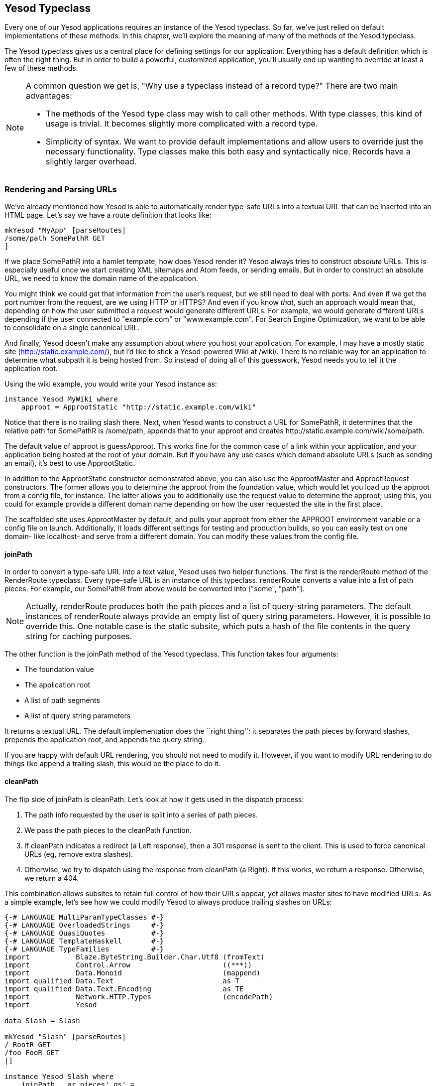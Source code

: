== Yesod Typeclass

Every one of our Yesod applications requires an instance of the +Yesod+
typeclass. So far, we've just relied on default implementations of these
methods. In this chapter, we'll explore the meaning of many of the methods of
the +Yesod+ typeclass.

The +Yesod+ typeclass gives us a central place for defining settings for our
application. Everything has a default definition which is often the
right thing. But in order to build a powerful, customized application, you'll
usually end up wanting to override at least a few of these methods.

[NOTE]
====
A common question we get is, "Why use a typeclass instead of a record type?" There are two main advantages:

* The methods of the Yesod type class may wish to call other methods. With type
  classes, this kind of usage is trivial. It becomes slightly more complicated
  with a record type.

* Simplicity of syntax. We want to provide default implementations and allow
  users to override just the necessary functionality. Type classes make this
  both easy and syntactically nice. Records have a slightly larger overhead.

====

=== Rendering and Parsing URLs

We've already mentioned how Yesod is able to automatically render type-safe
URLs into a textual URL that can be inserted into an HTML page. Let's say we
have a route definition that looks like:

[source, haskell]
----
mkYesod "MyApp" [parseRoutes|
/some/path SomePathR GET
]
----

If we place +SomePathR+ into a hamlet template, how does Yesod render it? Yesod
always tries to construct _absolute_ URLs. This is especially useful once we
start creating XML sitemaps and Atom feeds, or sending emails. But in order to
construct an absolute URL, we need to know the domain name of the application.

You might think we could get that information from the user's request, but we
still need to deal with ports. And even if we get the port number from the
request, are we using HTTP or HTTPS? And even if you know _that_, such an
approach would mean that, depending on how the user submitted a request would
generate different URLs. For example, we would generate different URLs
depending if the user connected to "example.com" or "www.example.com". For
Search Engine Optimization, we want to be able to consolidate on a single
canonical URL.

And finally, Yesod doesn't make any assumption about _where_ you host your
application. For example, I may have a mostly static site
(http://static.example.com/), but I'd like to stick a Yesod-powered Wiki at
/wiki/. There is no reliable way for an application to determine what subpath
it is being hosted from. So instead of doing all of this guesswork, Yesod needs
you to tell it the application root.

Using the wiki example, you would write your +Yesod+ instance as:


[source, haskell]
----
instance Yesod MyWiki where
    approot = ApprootStatic "http://static.example.com/wiki"
----

Notice that there is no trailing slash there. Next, when Yesod wants to
construct a URL for +SomePathR+, it determines that the relative path for
+SomePathR+ is +/some/path+, appends that to your approot and creates
+http://static.example.com/wiki/some/path+.

The default value of +approot+ is +guessApproot+.
This works fine for the common case of a link within your
application, and your application being hosted at the root of your domain. But
if you have any use cases which demand absolute URLs (such as sending an
email), it's best to use +ApprootStatic+.

In addition to the +ApprootStatic+ constructor demonstrated above, you can also
use the +ApprootMaster+ and +ApprootRequest+ constructors. The former allows
you to determine the approot from the foundation value, which would let you
load up the approot from a config file, for instance. The latter allows you to
additionally use the request value to determine the approot; using this, you
could for example provide a different domain name depending on how the user
requested the site in the first place.

The scaffolded site uses +ApprootMaster+ by default, and pulls your approot
from either the +APPROOT+ environment variable or a config file on launch.
Additionally, it loads different settings for testing and
production builds, so you can easily test on one domain- like localhost- and
serve from a different domain. You can modify these values from the config
file.

==== joinPath

In order to convert a type-safe URL into a text value, Yesod uses two helper
functions. The first is the +renderRoute+ method of the +RenderRoute+
typeclass. Every type-safe URL is an instance of this typeclass. +renderRoute+
converts a value into a list of path pieces. For example, our +SomePathR+ from
above would be converted into +["some", "path"]+.

NOTE: Actually, +renderRoute+ produces both the path pieces and a list of
query-string parameters. The default instances of +renderRoute+ always provide
an empty list of query string parameters. However, it is possible to override
this. One notable case is the static subsite, which puts a hash of the file
contents in the query string for caching purposes.

The other function is the +joinPath+ method of the Yesod typeclass. This function takes four arguments:

* The foundation value
* The application root
* A list of path segments
* A list of query string parameters

It returns a textual URL. The default implementation does the ``right thing'':
it separates the path pieces by forward slashes, prepends the application root,
and appends the query string.

If you are happy with default URL rendering, you should not need to modify it.
However, if you want to modify URL rendering to do things like append a
trailing slash, this would be the place to do it.

==== cleanPath

The flip side of +joinPath+ is +cleanPath+. Let's look at how it gets used in
the dispatch process:

. The path info requested by the user is split into a series of path pieces.

. We pass the path pieces to the +cleanPath+ function.

. If +cleanPath+ indicates a redirect (a +Left+ response), then a 301 response
is sent to the client. This is used to force canonical URLs (eg, remove extra
slashes).

. Otherwise, we try to dispatch using the response from +cleanPath+ (a
+Right+). If this works, we return a response. Otherwise, we return a 404.

This combination allows subsites to retain full control of how their URLs
appear, yet allows master sites to have modified URLs. As a simple example,
let's see how we could modify Yesod to always produce trailing slashes on URLs:

[source, haskell]
----
{-# LANGUAGE MultiParamTypeClasses #-}
{-# LANGUAGE OverloadedStrings     #-}
{-# LANGUAGE QuasiQuotes           #-}
{-# LANGUAGE TemplateHaskell       #-}
{-# LANGUAGE TypeFamilies          #-}
import           Blaze.ByteString.Builder.Char.Utf8 (fromText)
import           Control.Arrow                      ((***))
import           Data.Monoid                        (mappend)
import qualified Data.Text                          as T
import qualified Data.Text.Encoding                 as TE
import           Network.HTTP.Types                 (encodePath)
import           Yesod

data Slash = Slash

mkYesod "Slash" [parseRoutes|
/ RootR GET
/foo FooR GET
|]

instance Yesod Slash where
    joinPath _ ar pieces' qs' =
        fromText ar `mappend` encodePath pieces qs
      where
        qs = map (TE.encodeUtf8 *** go) qs'
        go "" = Nothing
        go x = Just $ TE.encodeUtf8 x
        pieces = pieces' ++ [""]

    -- We want to keep canonical URLs. Therefore, if the URL is missing a
    -- trailing slash, redirect. But the empty set of pieces always stays the
    -- same.
    cleanPath _ [] = Right []
    cleanPath _ s
        | dropWhile (not . T.null) s == [""] = -- the only empty string is the last one
            Right $ init s
        -- Since joinPath will append the missing trailing slash, we simply
        -- remove empty pieces.
        | otherwise = Left $ filter (not . T.null) s

getRootR :: Handler Html
getRootR = defaultLayout
    [whamlet|
        <p>
            <a href=@{RootR}>RootR
        <p>
            <a href=@{FooR}>FooR
    |]

getFooR :: Handler Html
getFooR = getRootR

main :: IO ()
main = warp 3000 Slash
----

First, let's look at our +joinPath+ implementation. This is copied almost
verbatim from the default Yesod implementation, with one difference: we append
an extra empty string to the end. When dealing with path pieces, an empty
string will append another slash. So adding an extra empty string will force a
trailing slash.

+cleanPath+ is a little bit trickier. First, we check for the empty path like
before, and if so pass it through as-is. We use +Right+ to indicate that a
redirect is not necessary. The next clause is actually checking for two
different possible URL issues:

* There is a double slash, which would show up as an empty string in the middle
  of our paths.
* There is a missing trailing slash, which would show up as the last piece not
  being an empty string.

Assuming neither of those conditions hold, then only the last piece is empty,
and we should dispatch based on all but the last piece. However, if this is not
the case, we want to redirect to a canonical URL. In this case, we strip out
all empty pieces and do not bother appending a trailing slash, since +joinPath+
will do that for us.

=== defaultLayout

Most websites like to apply some general template to all of their pages.
+defaultLayout+ is the recommended approach for this. While you could just as
easily define your own function and call that instead, when you override
+defaultLayout+ all of the Yesod-generated pages (error pages, authentication
pages) automatically get this style.

Overriding is very straight-forward: we use +widgetToPageContent+ to convert a
+Widget+ to a title, head tags and body tags, and then use +withUrlRenderer+ to
convert a Hamlet template into an +Html+ value. We can even add extra widget
components, like a Lucius template, from within +defaultLayout+. For more
information, see the previous chapter on widgets.

If you are using the scaffolded site, you can modify the files
+templates/default-layout.hamlet+ and
+templates/default-layout-wrapper.hamlet+. The former contains most of the
contents of the +<body>+ tag, while the latter has the rest of the HTML, such
as doctype and +<head>+ tag. See those files for more details.

==== getMessage

Even though we haven't covered sessions yet, I'd like to mention +getMessage+
here. A common pattern in web development is setting a message in one handler
and displaying it in another. For example, if a user ++POST++s a form, you may
want to redirect him/her to another page along with a ``Form submission
complete'' message. This is commonly known as
link:http://en.wikipedia.org/wiki/Post/Redirect/Get[Post/Redirect/Get].

To facilitate this, Yesod comes built in with a pair of functions: +setMessage+
sets a message in the user session, and +getMessage+ retrieves the message (and
clears it, so it doesn't appear a second time). It's recommended that you put
the result of +getMessage+ into your +defaultLayout+. For example:

[source, haskell]
----
{-# LANGUAGE OverloadedStrings     #-}
{-# LANGUAGE QuasiQuotes           #-}
{-# LANGUAGE TemplateHaskell       #-}
{-# LANGUAGE TypeFamilies          #-}
import           Yesod
import Data.Time (getCurrentTime)

data App = App

mkYesod "App" [parseRoutes|
/ HomeR GET
|]

instance Yesod App where
    defaultLayout contents = do
        PageContent title headTags bodyTags <- widgetToPageContent contents
        mmsg <- getMessage
        withUrlRenderer [hamlet|
            $doctype 5

            <html>
                <head>
                    <title>#{title}
                    ^{headTags}
                <body>
                    $maybe msg <- mmsg
                        <div #message>#{msg}
                    ^{bodyTags}
        |]

getHomeR :: Handler Html
getHomeR = do
    now <- liftIO getCurrentTime
    setMessage $ toHtml $ "You previously visited at: " ++ show now
    defaultLayout [whamlet|<p>Try refreshing|]

main :: IO ()
main = warp 3000 App
----

We'll cover +getMessage+/+setMessage+ in more detail when we discuss sessions.

=== Custom error pages

One of the marks of a professional web site is a properly designed error page.
Yesod gets you a long way there by automatically using your +defaultLayout+ for
displaying error pages. But sometimes, you'll want to go even further. For
this, you'll want to override the +errorHandler+ method:

[source, haskell]
----
{-# LANGUAGE OverloadedStrings     #-}
{-# LANGUAGE QuasiQuotes           #-}
{-# LANGUAGE TemplateHaskell       #-}
{-# LANGUAGE TypeFamilies          #-}
import           Yesod

data App = App

mkYesod "App" [parseRoutes|
/ HomeR GET
/error ErrorR GET
/not-found NotFoundR GET
|]

instance Yesod App where
    errorHandler NotFound = fmap toTypedContent $ defaultLayout $ do
        setTitle "Request page not located"
        toWidget [hamlet|
<h1>Not Found
<p>We apologize for the inconvenience, but the requested page could not be located.
|]
    errorHandler other = defaultErrorHandler other

getHomeR :: Handler Html
getHomeR = defaultLayout
    [whamlet|
        <p>
            <a href=@{ErrorR}>Internal server error
            <a href=@{NotFoundR}>Not found
    |]

getErrorR :: Handler ()
getErrorR = error "This is an error"

getNotFoundR :: Handler ()
getNotFoundR = notFound

main :: IO ()
main = warp 3000 App
----

Here we specify a custom 404 error page. We can also use the
+defaultErrorHandler+ when we don't want to write a custom handler for each
error type. Due to type constraints, we need to start off our methods with
+fmap toTypedContent+, but otherwise you can write a typical handler function.
(We'll learn more about +TypedContent+ in the next chapter.)

In fact, you could even use special responses like redirects:

[source, haskell]
----
    errorHandler NotFound = redirect HomeR
    errorHandler other = defaultErrorHandler other
----


NOTE: Even though you _can_ do this, I don't actually recommend such practices.
A 404 should be a 404.

=== External CSS and Javascript

NOTE: The functionality described here is automatically included in the scaffolded site, so you don't need to worry about implementing this yourself.

One of the most powerful, and most intimidating, methods in the Yesod typeclass
is +addStaticContent+. Remember that a Widget consists of multiple components,
including CSS and Javascript. How exactly does that CSS/JS arrive in the user's
browser? By default, they are served in the +<head>+ of the page, inside
+<style>+ and +<script>+ tags, respectively.

That might be simple, but it's far from efficient. Every page load will now
require loading up the CSS/JS from scratch, even if nothing changed! What we
really want is to store this content in an external file and then refer to it
from the HTML.

This is where +addStaticContent+ comes in. It takes three arguments: the
filename extension of the content (+css+ or +js+), the mime-type of the content
(+text/css+ or +text/javascript+) and the content itself. It will then return
one of three possible results:

Nothing:: No static file saving occurred; embed this content directly in the
HTML. This is the default behavior.

Just (Left Text):: This content was saved in an external file, and use the
given textual link to refer to it.

Just (Right (Route a, Query)):: Same, but now use a type-safe URL along with
some query string parameters.

The +Left+ result is useful if you want to store your static files on an
external server, such as a CDN or memory-backed server. The +Right+ result is
more commonly used, and ties in very well with the static subsite. This is the
recommended approach for most applications, and is provided by the scaffolded
site by default.

NOTE: You might be wondering: if this is the recommended approach, why isn't it
the default? The problem is that it makes a number of assumptions that don't
universally hold, such as the presence of a static subsite and the location of
your static files.

The scaffolded +addStaticContent+ does a number of intelligent things to help
you out:


* It automatically minifies your Javascript using the hjsmin package.
* It names the output files based on a hash of the file contents. This means
  you can set your cache headers to far in the future without fears of stale
  content.
* Also, since filenames are based on hashes, you can be guaranteed that a file
  doesn't need to be written if a file with the same name already exists. The
  scaffold code automatically checks for the existence of that file, and avoids
  the costly disk I/O of a write if it's not necessary.

=== Smarter Static Files

Google recommends an important optimization:
link:http://code.google.com/speed/page-speed/docs/request.html#ServeFromCookielessDomain[serve
static files from a separate domain]. The advantage to this approach is that
cookies set on your main domain are not sent when retrieving static files, thus
saving on a bit of bandwidth.

To facilitate this, we have the +urlParamRenderOverride+ method.
This method intercepts the normal URL rendering and query string parameters.
Then, it sets a special value for some routes.
For example, the scaffolding defines this method as:

[source, haskell]
----
urlParamRenderOverride :: site
                       -> Route site
                       -> [(T.Text, T.Text)] -- ^ query string
                       -> Maybe Builder
urlParamRenderOverride y (StaticR s) _ =
    Just $ uncurry (joinPath y (Settings.staticRoot $ settings y)) $ renderRoute s
urlParamRenderOverride _ _ _ = Nothing
----

This means that static routes are served from a special static root, which you
can configure to be a different domain. This is a great example of the power
and flexibility of type-safe URLs: with a single line of code you're able to
change the rendering of static routes throughout all of your handlers.

=== Authentication/Authorization

For simple applications, checking permissions inside each handler function can
be a simple, convenient approach. However, it doesn't scale well. Eventually,
you're going to want to have a more declarative approach. Many systems out
there define ACLs, special config files, and a lot of other hocus-pocus. In
Yesod, it's just plain old Haskell. There are three methods involved:

isWriteRequest:: Determine if the current request is a "read" or "write" operations. By default, Yesod follows RESTful principles, and assumes +GET+, +HEAD+, +OPTIONS+, and +TRACE+ requests are read-only, while all others are writable.

isAuthorized:: Takes a route (i.e., type-safe URL) and a boolean indicating whether or not the request is a write request. It returns an +AuthResult+, which can have one of three values:
*  +Authorized+ 
*  +AuthenticationRequired+ 
*  +Unauthorized+ 

By default, it returns +Authorized+ for all requests.

authRoute:: If +isAuthorized+ returns +AuthenticationRequired+, then redirect
to the given route. If no route is provided (the default), return a 401
``authentication required'' message.

These methods tie in nicely with the yesod-auth package, which is used by the
scaffolded site to provide a number of authentication options, such as OpenID,
Mozilla Persona, email, username and Twitter. We'll cover more concrete
examples in the auth chapter.

=== Some Simple Settings

Not everything in the Yesod typeclass is complicated. Some methods are simple
functions. Let's just go through the list:

maximumContentLength:: To prevent Denial of Service (DoS) attacks, Yesod will
limit the size of request bodies. Some of the time, you'll want to bump that
limit for some routes (e.g., a file upload page). This is where you'd do that.

fileUpload:: Determines how uploaded files are treated, based on the size of
the request. The two most common approaches are saving the files in memory, or
streaming to temporary files. By default, small requests are kept in memory and
large ones are stored to disk.

shouldLogIO:: Determines if a given log message (with associated source and
level) should be sent to the log. This allows you to put lots of debugging
information into your app, but only turn it on as necessary.

For the most up-to-date information, please see the Haddock API documentation
for the Yesod typeclass.

=== Summary

The Yesod typeclass has a number of overrideable methods that allow you to
configure your application. They are all optional, and provide sensible
defaults. By using built-in Yesod constructs like +defaultLayout+ and
+getMessage+, you'll get a consistent look-and-feel throughout your site,
including pages automatically generated by Yesod such as error pages and
authentication.

We haven't covered all the methods in the Yesod typeclass in this chapter. For
a full listing of methods available, you should consult the Haddock
documentation.
